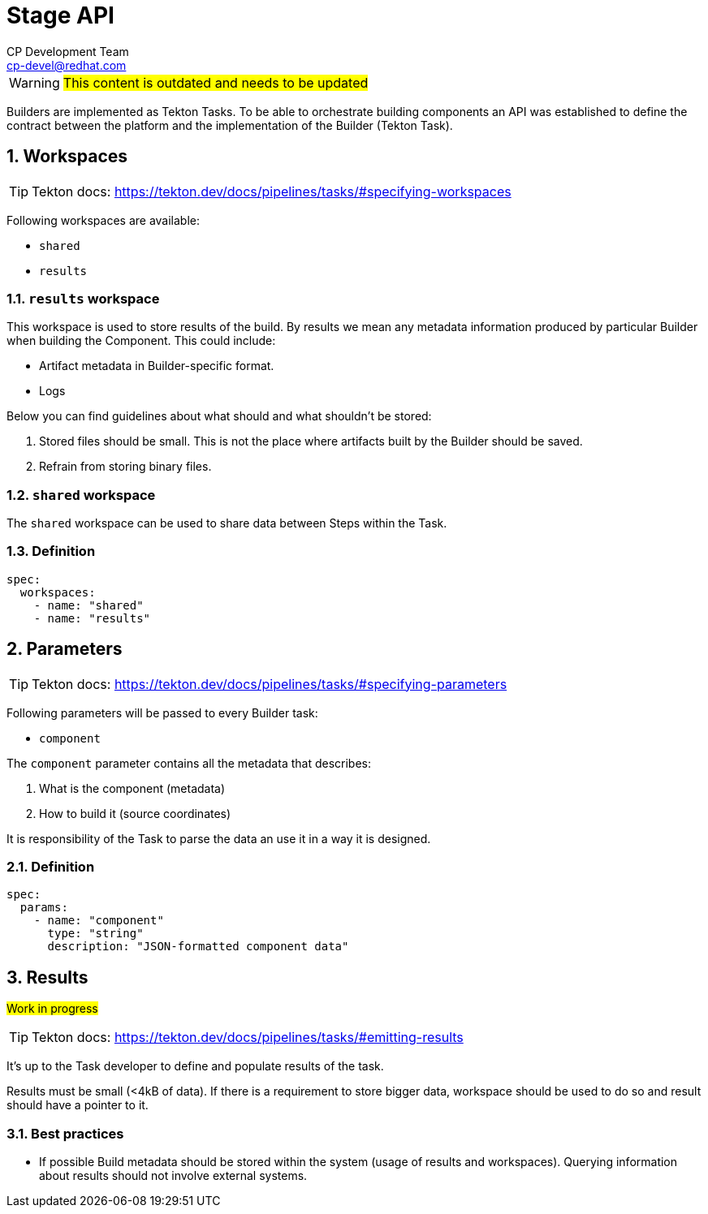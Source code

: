 = Stage API
CP Development Team <cp-devel@redhat.com>
:icons: font
:numbered:
:source-highlighter: highlightjs

WARNING: #This content is outdated and needs to be updated#

Builders are implemented as Tekton Tasks. To be able to orchestrate building components
an API was established to define the contract between the platform and the
implementation of the Builder (Tekton Task).

== Workspaces

TIP: Tekton docs: https://tekton.dev/docs/pipelines/tasks/#specifying-workspaces

Following workspaces are available:

* `shared`
* `results`

=== `results` workspace

This workspace is used to store results of the build. By results we mean any metadata
information produced by particular Builder when building the Component. This could include:

* Artifact metadata in Builder-specific format.
* Logs

Below you can find guidelines about what should and what shouldn't be stored:

1. Stored files should be small. This is not the place where artifacts built by the
Builder should be saved.
2. Refrain from storing binary files.

=== `shared` workspace

The `shared` workspace can be used to share data between Steps within the Task.

=== Definition

[source,yaml]
----
spec:
  workspaces:
    - name: "shared"
    - name: "results"
----

== Parameters

TIP: Tekton docs: https://tekton.dev/docs/pipelines/tasks/#specifying-parameters

Following parameters will be passed to every Builder task:

* `component`

The `component` parameter contains all the metadata that describes:

1. What is the component (metadata)
2. How to build it (source coordinates)

It is responsibility of the Task to parse the data an use it in a way it is designed.

=== Definition

[source,yaml]
----
spec:
  params:
    - name: "component"
      type: "string"
      description: "JSON-formatted component data"
----

== Results

#Work in progress#

TIP: Tekton docs: https://tekton.dev/docs/pipelines/tasks/#emitting-results

It's up to the Task developer to define and populate results of the task.

Results must be small (<4kB of data). If there is a requirement to store bigger data, workspace should be used to do so and result should have a pointer to it.

=== Best practices

* If possible Build metadata should be stored within the system (usage of results and workspaces). Querying information about results should not involve external systems.
